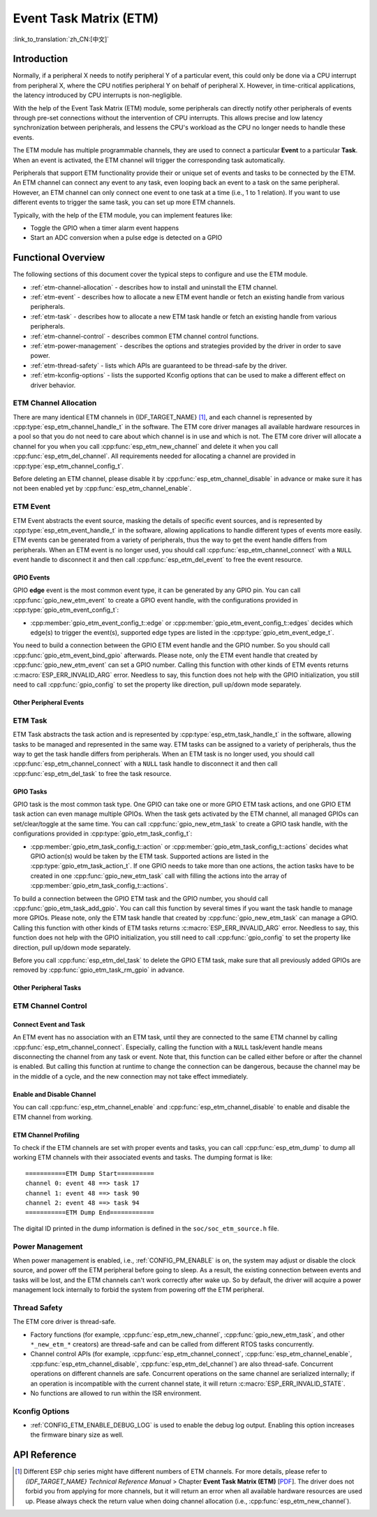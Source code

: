 Event Task Matrix (ETM)
=======================

:link_to_translation:`zh_CN:[中文]`

Introduction
------------

Normally, if a peripheral X needs to notify peripheral Y of a particular event, this could only be done via a CPU interrupt from peripheral X, where the CPU notifies peripheral Y on behalf of peripheral X. However, in time-critical applications, the latency introduced by CPU interrupts is non-negligible.

With the help of the Event Task Matrix (ETM) module, some peripherals can directly notify other peripherals of events through pre-set connections without the intervention of CPU interrupts. This allows precise and low latency synchronization between peripherals, and lessens the CPU's workload as the CPU no longer needs to handle these events.

.. blockdiag:: /../_static/diagrams/etm/etm_channel.diag
    :caption: ETM channels Overview
    :align: center

The ETM module has multiple programmable channels, they are used to connect a particular **Event** to a particular **Task**. When an event is activated, the ETM channel will trigger the corresponding task automatically.

Peripherals that support ETM functionality provide their or unique set of events and tasks to be connected by the ETM. An ETM channel can connect any event to any task, even looping back an event to a task on the same peripheral. However, an ETM channel can only connect one event to one task at a time (i.e., 1 to 1 relation). If you want to use different events to trigger the same task, you can set up more ETM channels.

Typically, with the help of the ETM module, you can implement features like:

-  Toggle the GPIO when a timer alarm event happens
-  Start an ADC conversion when a pulse edge is detected on a GPIO

Functional Overview
-------------------

The following sections of this document cover the typical steps to configure and use the ETM module.

- :ref:`etm-channel-allocation` - describes how to install and uninstall the ETM channel.
- :ref:`etm-event` - describes how to allocate a new ETM event handle or fetch an existing handle from various peripherals.
- :ref:`etm-task` - describes how to allocate a new ETM task handle or fetch an existing handle from various peripherals.
- :ref:`etm-channel-control` - describes common ETM channel control functions.
- :ref:`etm-power-management` - describes the options and strategies provided by the driver in order to save power.
- :ref:`etm-thread-safety` - lists which APIs are guaranteed to be thread-safe by the driver.
- :ref:`etm-kconfig-options` - lists the supported Kconfig options that can be used to make a different effect on driver behavior.

.. _etm-channel-allocation:

ETM Channel Allocation
^^^^^^^^^^^^^^^^^^^^^^

There are many identical ETM channels in {IDF_TARGET_NAME} [1]_, and each channel is represented by :cpp:type:`esp_etm_channel_handle_t` in the software. The ETM core driver manages all available hardware resources in a pool so that you do not need to care about which channel is in use and which is not. The ETM core driver will allocate a channel for you when you call :cpp:func:`esp_etm_new_channel` and delete it when you call :cpp:func:`esp_etm_del_channel`. All requirements needed for allocating a channel are provided in :cpp:type:`esp_etm_channel_config_t`.

Before deleting an ETM channel, please disable it by :cpp:func:`esp_etm_channel_disable` in advance or make sure it has not been enabled yet by :cpp:func:`esp_etm_channel_enable`.

.. _etm-event:

ETM Event
^^^^^^^^^

ETM Event abstracts the event source, masking the details of specific event sources, and is represented by :cpp:type:`esp_etm_event_handle_t` in the software, allowing applications to handle different types of events more easily. ETM events can be generated from a variety of peripherals, thus the way to get the event handle differs from peripherals. When an ETM event is no longer used, you should call :cpp:func:`esp_etm_channel_connect` with a ``NULL`` event handle to disconnect it and then call :cpp:func:`esp_etm_del_event` to free the event resource.

GPIO Events
~~~~~~~~~~~

GPIO **edge** event is the most common event type, it can be generated by any GPIO pin. You can call :cpp:func:`gpio_new_etm_event` to create a GPIO event handle, with the configurations provided in :cpp:type:`gpio_etm_event_config_t`:

- :cpp:member:`gpio_etm_event_config_t::edge` or :cpp:member:`gpio_etm_event_config_t::edges` decides which edge(s) to trigger the event(s), supported edge types are listed in the :cpp:type:`gpio_etm_event_edge_t`.

You need to build a connection between the GPIO ETM event handle and the GPIO number. So you should call :cpp:func:`gpio_etm_event_bind_gpio` afterwards. Please note, only the ETM event handle that created by :cpp:func:`gpio_new_etm_event` can set a GPIO number. Calling this function with other kinds of ETM events returns :c:macro:`ESP_ERR_INVALID_ARG` error. Needless to say, this function does not help with the GPIO initialization, you still need to call :cpp:func:`gpio_config` to set the property like direction, pull up/down mode separately.

Other Peripheral Events
~~~~~~~~~~~~~~~~~~~~~~~

.. list::

    :SOC_SYSTIMER_SUPPORT_ETM: - You can call :cpp:func:`esp_systick_new_etm_alarm_event` to get the ETM event from RTOS Systick, one per CPU core.
    :SOC_SYSTIMER_SUPPORT_ETM: - Refer to :doc:`/api-reference/system/esp_timer` for how to get the ETM event handle from esp_timer.
    :SOC_TIMER_SUPPORT_ETM: - Refer to :ref:`gptimer-etm-event-and-task` for how to get the ETM event handle from GPTimer.
    :SOC_GDMA_SUPPORT_ETM: - Refer to :doc:`/api-reference/system/async_memcpy` for how to get the ETM event handle from async memcpy.
    :SOC_MCPWM_SUPPORT_ETM: - Refer to :doc:`/api-reference/peripherals/mcpwm` for how to get the ETM event handle from MCPWM.
    :SOC_ANA_CMPR_SUPPORT_ETM: - Refer to :doc:`/api-reference/peripherals/ana_cmpr` for how to get the ETM event handle from analog comparator.
    :SOC_TEMPERATURE_SENSOR_SUPPORT_ETM: - Refer to :doc:`/api-reference/peripherals/temp_sensor` for how to get the ETM event handle from temperature sensor.
    :SOC_I2S_SUPPORTS_ETM:  - Refer to :doc:`/api-reference/peripherals/i2s` for how to get the ETM event handle from I2S.

.. _etm-task:

ETM Task
^^^^^^^^

ETM Task abstracts the task action and is represented by :cpp:type:`esp_etm_task_handle_t` in the software, allowing tasks to be managed and represented in the same way. ETM tasks can be assigned to a variety of peripherals, thus the way to get the task handle differs from peripherals. When an ETM task is no longer used, you should call :cpp:func:`esp_etm_channel_connect` with a ``NULL`` task handle to disconnect it and then call :cpp:func:`esp_etm_del_task` to free the task resource.

GPIO Tasks
~~~~~~~~~~

GPIO task is the most common task type. One GPIO can take one or more GPIO ETM task actions, and one GPIO ETM task action can even manage multiple GPIOs. When the task gets activated by the ETM channel, all managed GPIOs can set/clear/toggle at the same time. You can call :cpp:func:`gpio_new_etm_task` to create a GPIO task handle, with the configurations provided in :cpp:type:`gpio_etm_task_config_t`:

- :cpp:member:`gpio_etm_task_config_t::action` or :cpp:member:`gpio_etm_task_config_t::actions` decides what GPIO action(s) would be taken by the ETM task. Supported actions are listed in the :cpp:type:`gpio_etm_task_action_t`. If one GPIO needs to take more than one actions, the action tasks have to be created in one :cpp:func:`gpio_new_etm_task` call with filling the actions into the array of :cpp:member:`gpio_etm_task_config_t::actions`.

To build a connection between the GPIO ETM task and the GPIO number, you should call :cpp:func:`gpio_etm_task_add_gpio`. You can call this function by several times if you want the task handle to manage more GPIOs. Please note, only the ETM task handle that created by :cpp:func:`gpio_new_etm_task` can manage a GPIO. Calling this function with other kinds of ETM tasks returns :c:macro:`ESP_ERR_INVALID_ARG` error. Needless to say, this function does not help with the GPIO initialization, you still need to call :cpp:func:`gpio_config` to set the property like direction, pull up/down mode separately.

Before you call :cpp:func:`esp_etm_del_task` to delete the GPIO ETM task, make sure that all previously added GPIOs are removed by :cpp:func:`gpio_etm_task_rm_gpio` in advance.

Other Peripheral Tasks
~~~~~~~~~~~~~~~~~~~~~~

.. list::

    :SOC_TIMER_SUPPORT_ETM: - Refer to :ref:`gptimer-etm-event-and-task` for how to get the ETM task handle from GPTimer.
    :SOC_TEMPERATURE_SENSOR_SUPPORT_ETM: - Refer to :doc:`/api-reference/peripherals/temp_sensor` for how to get the ETM task handle from temperature sensor.
    :SOC_I2S_SUPPORTS_ETM:  - Refer to :doc:`/api-reference/peripherals/i2s` for how to get the ETM task handle from I2S.

.. _etm-channel-control:

ETM Channel Control
^^^^^^^^^^^^^^^^^^^

Connect Event and Task
~~~~~~~~~~~~~~~~~~~~~~

An ETM event has no association with an ETM task, until they are connected to the same ETM channel by calling :cpp:func:`esp_etm_channel_connect`. Especially, calling the function with a ``NULL`` task/event handle means disconnecting the channel from any task or event. Note that, this function can be called either before or after the channel is enabled. But calling this function at runtime to change the connection can be dangerous, because the channel may be in the middle of a cycle, and the new connection may not take effect immediately.

Enable and Disable Channel
~~~~~~~~~~~~~~~~~~~~~~~~~~

You can call :cpp:func:`esp_etm_channel_enable` and :cpp:func:`esp_etm_channel_disable` to enable and disable the ETM channel from working.

ETM Channel Profiling
~~~~~~~~~~~~~~~~~~~~~

To check if the ETM channels are set with proper events and tasks, you can call :cpp:func:`esp_etm_dump` to dump all working ETM channels with their associated events and tasks. The dumping format is like:

::

    ===========ETM Dump Start==========
    channel 0: event 48 ==> task 17
    channel 1: event 48 ==> task 90
    channel 2: event 48 ==> task 94
    ===========ETM Dump End============

The digital ID printed in the dump information is defined in the ``soc/soc_etm_source.h`` file.

.. _etm-power-management:

Power Management
^^^^^^^^^^^^^^^^

When power management is enabled, i.e., :ref:`CONFIG_PM_ENABLE` is on, the system may adjust or disable the clock source, and power off the ETM peripheral before going to sleep. As a result, the existing connection between events and tasks will be lost, and the ETM channels can't work correctly after wake up. So by default, the driver will acquire a power management lock internally to forbid the system from powering off the ETM peripheral.

.. only:: SOC_ETM_SUPPORT_SLEEP_RETENTION

    If you want to save more power, you can set :cpp:member:`esp_etm_channel_config_t::etm_chan_flags::allow_pd` to ``true``. Then ETM registers will be backed up before sleep and restored after wake up. Please note, enabling this option will increase the memory consumption for saving the register context.

.. _etm-thread-safety:

Thread Safety
^^^^^^^^^^^^^

The ETM core driver is thread-safe.

- Factory functions (for example, :cpp:func:`esp_etm_new_channel`, :cpp:func:`gpio_new_etm_task`, and other ``*_new_etm_*`` creators) are thread-safe and can be called from different RTOS tasks concurrently.
- Channel control APIs (for example, :cpp:func:`esp_etm_channel_connect`, :cpp:func:`esp_etm_channel_enable`, :cpp:func:`esp_etm_channel_disable`, :cpp:func:`esp_etm_del_channel`) are also thread-safe. Concurrent operations on different channels are safe. Concurrent operations on the same channel are serialized internally; if an operation is incompatible with the current channel state, it will return :c:macro:`ESP_ERR_INVALID_STATE`.
- No functions are allowed to run within the ISR environment.

.. _etm-kconfig-options:

Kconfig Options
^^^^^^^^^^^^^^^

- :ref:`CONFIG_ETM_ENABLE_DEBUG_LOG` is used to enable the debug log output. Enabling this option increases the firmware binary size as well.

API Reference
-------------

.. include-build-file:: inc/esp_etm.inc
.. include-build-file:: inc/gpio_etm.inc
.. include-build-file:: inc/esp_systick_etm.inc

.. [1]
   Different ESP chip series might have different numbers of ETM channels. For more details, please refer to *{IDF_TARGET_NAME} Technical Reference Manual* > Chapter **Event Task Matrix (ETM)** [`PDF <{IDF_TARGET_TRM_EN_URL}#evntaskmatrix>`__]. The driver does not forbid you from applying for more channels, but it will return an error when all available hardware resources are used up. Please always check the return value when doing channel allocation (i.e., :cpp:func:`esp_etm_new_channel`).
